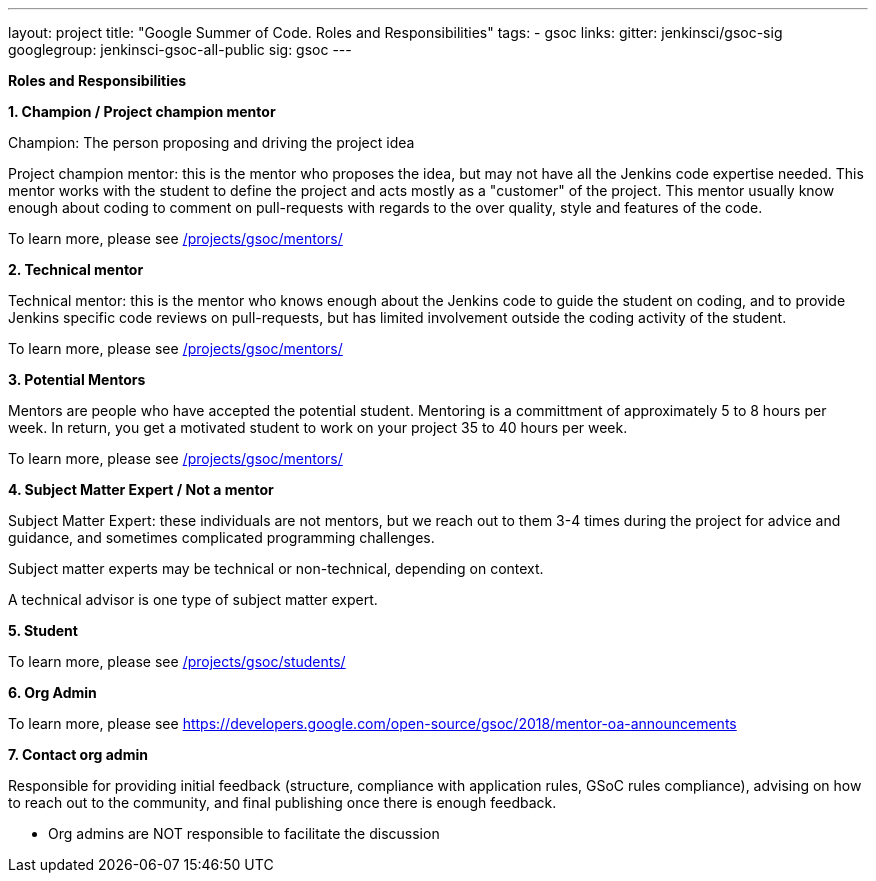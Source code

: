 ---
layout: project
title: "Google Summer of Code. Roles and Responsibilities"
tags:
- gsoc
links:
  gitter: jenkinsci/gsoc-sig
  googlegroup: jenkinsci-gsoc-all-public
  sig: gsoc
---

*Roles and Responsibilities*

*1. Champion / Project champion mentor*

Champion: The person proposing and driving the project idea

Project champion mentor: this is the mentor who proposes the idea, but may not have all the Jenkins code expertise needed. This mentor works with the student to define the project and acts mostly as a "customer" of the project. This mentor usually know enough about coding to comment on pull-requests with regards to the over quality, style and features of the code.

To learn more, please see link:/projects/gsoc/mentors/[]

*2. Technical mentor*

Technical mentor: this is the mentor who knows enough about the Jenkins code to guide the student on coding, and to provide Jenkins specific code reviews on pull-requests, but has limited involvement outside the coding activity of the student.

To learn more, please see link:/projects/gsoc/mentors/[]

*3. Potential Mentors*

Mentors are people who have accepted the potential student. Mentoring is a committment of approximately 5 to 8 hours per week. In return, you get a motivated student to work on your project 35 to 40 hours per week.

To learn more, please see link:/projects/gsoc/mentors/[]

*4. Subject Matter Expert / Not a mentor*

Subject Matter Expert: these individuals are not mentors, but we reach out to them 3-4 times during the project for advice and guidance, and sometimes complicated programming challenges.

Subject matter experts may be technical or non-technical, depending on context.

A technical advisor is one type of subject matter expert.

*5. Student*

To learn more, please see link:/projects/gsoc/students/[]

*6. Org Admin*

To learn more, please see https://developers.google.com/open-source/gsoc/2018/mentor-oa-announcements

*7. Contact org admin*

Responsible for providing initial feedback (structure, compliance with application rules, GSoC rules compliance), advising on how to reach out to the community, and final publishing once there is enough feedback.

* Org admins are NOT responsible to facilitate the discussion